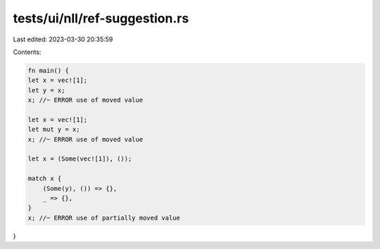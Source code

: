 tests/ui/nll/ref-suggestion.rs
==============================

Last edited: 2023-03-30 20:35:59

Contents:

.. code-block:: rs

    fn main() {
    let x = vec![1];
    let y = x;
    x; //~ ERROR use of moved value

    let x = vec![1];
    let mut y = x;
    x; //~ ERROR use of moved value

    let x = (Some(vec![1]), ());

    match x {
        (Some(y), ()) => {},
        _ => {},
    }
    x; //~ ERROR use of partially moved value
}


